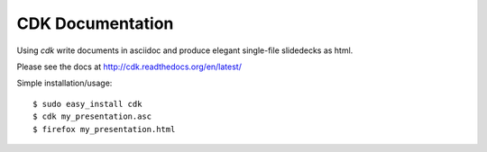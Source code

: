 CDK Documentation
=================

Using `cdk` write documents in asciidoc and produce elegant single-file slidedecks as
html.

Please see the docs at http://cdk.readthedocs.org/en/latest/

Simple installation/usage::
  
  $ sudo easy_install cdk
  $ cdk my_presentation.asc
  $ firefox my_presentation.html




